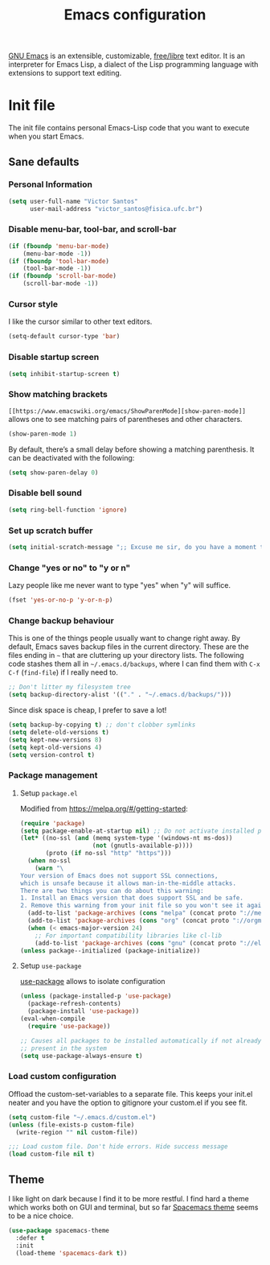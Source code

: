 #+title: Emacs configuration
#+property: header-args+ :shebang ";; -*- mode: emacs-lisp -*-"


[[https://www.gnu.org/software/emacs/][GNU Emacs]] is an extensible, customizable, [[https://www.gnu.org/philosophy/free-sw.html][free/libre]] text editor. It is an interpreter for Emacs Lisp, a dialect of the Lisp programming language with extensions to support text editing.

* Init file
:properties:
:header-args:  :tangle "emacs/.emacs"
:header-args+: :mkdirp yes
:header-args+: :shebang ";; -*- mode: emacs-lisp -*-"
:end:

The init file contains personal Emacs-Lisp code that you want to execute when you start Emacs.

** Sane defaults
*** Personal Information

 #+begin_src emacs-lisp
(setq user-full-name "Victor Santos"
      user-mail-address "victor_santos@fisica.ufc.br")
 #+end_src

*** Disable menu-bar, tool-bar, and scroll-bar

 #+begin_src emacs-lisp
(if (fboundp 'menu-bar-mode)
    (menu-bar-mode -1))
(if (fboundp 'tool-bar-mode)
    (tool-bar-mode -1))
(if (fboundp 'scroll-bar-mode)
    (scroll-bar-mode -1))
 #+end_src

*** Cursor style

 I like the cursor similar to other text editors.

 #+begin_src emacs-lisp
(setq-default cursor-type 'bar)
 #+end_src

*** Disable startup screen

 #+begin_src emacs-lisp
(setq inhibit-startup-screen t)
 #+end_src

*** Show matching brackets

 =[[https://www.emacswiki.org/emacs/ShowParenMode][show-paren-mode]]= allows one to see matching pairs of parentheses and other characters. 
 #+begin_src emacs-lisp
(show-paren-mode 1)
 #+end_src

 By default, there’s a small delay before showing a matching parenthesis. It can be deactivated with the following:
 #+begin_src emacs-lisp
(setq show-paren-delay 0)
 #+end_src

*** Disable bell sound

 #+begin_src emacs-lisp
(setq ring-bell-function 'ignore)
 #+end_src

*** Set up *scratch* buffer

 #+begin_src emacs-lisp
(setq initial-scratch-message ";; Excuse me sir, do you have a moment to talk about our\n;; Lord, Savior, and the one true operating system, EMACS?")
 #+end_src

*** Change "yes or no" to "y or n"

 Lazy people like me never want to type "yes" when "y" will suffice.

 #+begin_src emacs-lisp
(fset 'yes-or-no-p 'y-or-n-p)
 #+end_src

*** Change backup behaviour

 This is one of the things people usually want to change right away. By default, Emacs saves backup files in the current directory. These are the files ending in =~= that are cluttering up your directory lists. The following code stashes them all in =~/.emacs.d/backups=, where I can find them with =C-x C-f= (=find-file=) if I really need to.

 #+begin_src emacs-lisp
;; Don't litter my filesystem tree
(setq backup-directory-alist '(("." . "~/.emacs.d/backups/")))
 #+end_src

 Since disk space is cheap, I prefer to save a lot!
 #+begin_src emacs-lisp
(setq backup-by-copying t) ;; don't clobber symlinks
(setq delete-old-versions t)
(setq kept-new-versions 8)
(setq kept-old-versions 4)
(setq version-control t)
 #+end_src

*** Package management
**** Setup =package.el=

 Modified from https://melpa.org/#/getting-started:
 #+begin_src emacs-lisp
(require 'package)
(setq package-enable-at-startup nil) ;; Do not activate installed packages when Emacs starts
(let* ((no-ssl (and (memq system-type '(windows-nt ms-dos))
                    (not (gnutls-available-p))))
       (proto (if no-ssl "http" "https")))
  (when no-ssl
    (warn "\
Your version of Emacs does not support SSL connections,
which is unsafe because it allows man-in-the-middle attacks.
There are two things you can do about this warning:
1. Install an Emacs version that does support SSL and be safe.
2. Remove this warning from your init file so you won't see it again."))
  (add-to-list 'package-archives (cons "melpa" (concat proto "://melpa.org/packages/")) t)
  (add-to-list 'package-archives (cons "org" (concat proto "://orgmode.org/elpa/")) t)
  (when (< emacs-major-version 24)
    ;; For important compatibility libraries like cl-lib
    (add-to-list 'package-archives (cons "gnu" (concat proto "://elpa.gnu.org/packages/")))))
(unless package--initialized (package-initialize))
 #+end_src

**** Setup =use-package=

 [[https://jwiegley.github.io/use-package][use-package]] allows to isolate configuration 

 #+begin_src emacs-lisp
(unless (package-installed-p 'use-package)
  (package-refresh-contents)
  (package-install 'use-package))
(eval-when-compile
  (require 'use-package))

;; Causes all packages to be installed automatically if not already
;; present in the system
(setq use-package-always-ensure t)
 #+end_src

*** Load custom configuration

 Offload the custom-set-variables to a separate file. This keeps your init.el neater and you have the option to gitignore your custom.el if you see fit.

 #+begin_src emacs-lisp
(setq custom-file "~/.emacs.d/custom.el")
(unless (file-exists-p custom-file)
  (write-region "" nil custom-file))

;;; Load custom file. Don't hide errors. Hide success message
(load custom-file nil t)
 #+end_src

** Theme

I like light on dark because I find it to be more restful. I find hard a theme which works both on GUI and terminal, but so far [[https://github.com/nashamri/spacemacs-theme][Spacemacs theme]] seems to be a nice choice.
#+begin_src emacs-lisp
(use-package spacemacs-theme
  :defer t
  :init
  (load-theme 'spacemacs-dark t))
#+end_src
